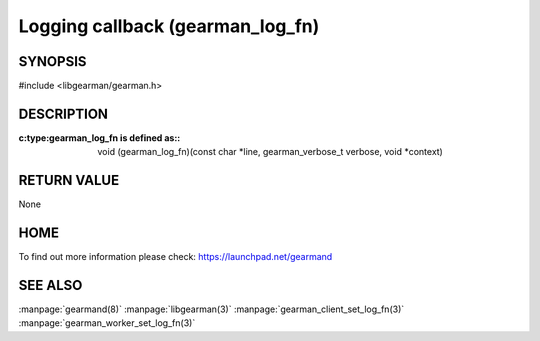 =================================
Logging callback (gearman_log_fn)
=================================

--------
SYNOPSIS
--------

#include <libgearman/gearman.h>

.. c:type:: gearman_log_fn


----------- 
DESCRIPTION 
-----------

:c:type:gearman_log_fn is defined as::

  void (gearman_log_fn)(const char *line, gearman_verbose_t verbose, void *context)

------------
RETURN VALUE
------------

None

----
HOME
----

To find out more information please check:
`https://launchpad.net/gearmand <https://launchpad.net/gearmand>`_

--------
SEE ALSO
--------

:manpage:`gearmand(8)` :manpage:`libgearman(3)` :manpage:`gearman_client_set_log_fn(3)` :manpage:`gearman_worker_set_log_fn(3)`



